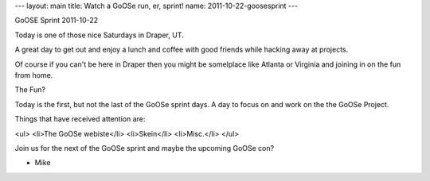 ---
layout: main
title: Watch a GoOSe run, er, sprint!
name: 2011-10-22-goosesprint
---

GoOSE Sprint 2011-10-22

Today is one of those nice Saturdays in Draper, UT.

A great day to get out and enjoy a lunch and coffee
with good friends while hacking away at projects.

Of course if you can't be here in Draper then you might
be somelplace like Atlanta or Virginia and joining in on
the fun from home.

The Fun?

Today is the first, but not the last of the GoOSe sprint days.
A day to focus on and work on the the GoOSe Project.

Things that have received attention are:

<ul>
<li>The GoOSe webiste</li>
<li>Skein</li>
<li>Misc.</li>
</ul>

Join us for the next of the GoOSe sprint and maybe the 
upcoming GoOSe con?

- Mike
